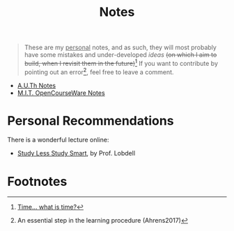 #+title: Notes
#+HTML_LINK_UP: /index.html
#+options: toc:nil

#+begin_quote
These are my _personal_ notes, and as such, they will most probably have
some mistakes and under-developed /ideas/ +(on which I aim to build, when
I revisit them in the future)+[fn:2] If you want to contribute by
pointing out an error[fn:1], feel free to leave a comment.
#+end_quote

- [[file:auth/index.org][A.U.Th Notes]]
- [[file:mit/index.org][M.I.T. OpenCourseWare Notes]]


* Personal Recommendations
There is a wonderful lecture online:
- [[https://www.youtube.com/watch?v=IlU-zDU6aQ0][Study Less Study Smart]], by Prof. Lobdell


* Footnotes
[fn:2] [[https://www.youtube.com/watch?v=V1LYxoww__U][Time... what is time?]] 

[fn:1] An essential step in the learning procedure (Ahrens2017)

